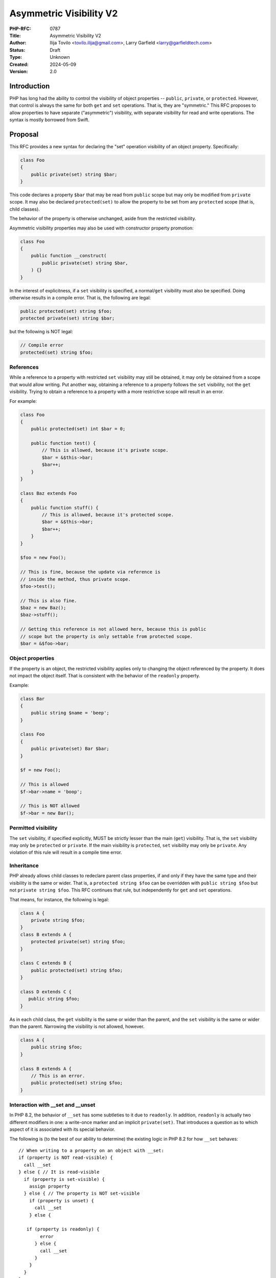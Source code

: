 Asymmetric Visibility V2
========================

:PHP-RFC: 0787
:Title: Asymmetric Visibility V2
:Author: Ilija Tovilo <tovilo.ilija@gmail.com>, Larry Garfield <larry@garfieldtech.com>
:Status: Draft
:Type: Unknown
:Created: 2024-05-09
:Version: 2.0

Introduction
------------

PHP has long had the ability to control the visibility of object
properties -- ``public``, ``private``, or ``protected``. However, that
control is always the same for both ``get`` and ``set`` operations. That
is, they are "symmetric." This RFC proposes to allow properties to have
separate ("asymmetric") visibility, with separate visibility for read
and write operations. The syntax is mostly borrowed from Swift.

Proposal
--------

This RFC provides a new syntax for declaring the "set" operation
visibility of an object property. Specifically:

.. code:: php

   class Foo
   {
       public private(set) string $bar;
   }

This code declares a property ``$bar`` that may be read from ``public``
scope but may only be modified from ``private`` scope. It may also be
declared ``protected(set)`` to allow the property to be set from any
``protected`` scope (that is, child classes).

The behavior of the property is otherwise unchanged, aside from the
restricted visibility.

Asymmetric visibility properties may also be used with constructor
property promotion:

.. code:: php

   class Foo
   {
       public function __construct(
           public private(set) string $bar,
       ) {}
   }

In the interest of explicitness, if a ``set`` visibility is specified, a
normal/``get`` visibility must also be specified. Doing otherwise
results in a compile error. That is, the following are legal:

.. code:: php

   public protected(set) string $foo;
   protected private(set) string $bar;

but the following is NOT legal:

.. code:: php

   // Compile error
   protected(set) string $foo;

References
~~~~~~~~~~

While a reference to a property with restricted ``set`` visibility may
still be obtained, it may only be obtained from a scope that would allow
writing. Put another way, obtaining a reference to a property follows
the ``set`` visibility, not the ``get`` visibility. Trying to obtain a
reference to a property with a more restrictive scope will result in an
error.

For example:

.. code:: php

   class Foo
   {
       public protected(set) int $bar = 0;

       public function test() {
           // This is allowed, because it's private scope.
           $bar = &$this->bar;
           $bar++;
       }
   }

   class Baz extends Foo
   {
       public function stuff() {
           // This is allowed, because it's protected scope.
           $bar = &$this->bar;
           $bar++;
       }
   }

   $foo = new Foo();

   // This is fine, because the update via reference is 
   // inside the method, thus private scope.
   $foo->test();

   // This is also fine.
   $baz = new Baz();
   $baz->stuff();

   // Getting this reference is not allowed here, because this is public
   // scope but the property is only settable from protected scope.
   $bar = &$foo->bar;

Object properties
~~~~~~~~~~~~~~~~~

If the property is an object, the restricted visibility applies only to
changing the object referenced by the property. It does not impact the
object itself. That is consistent with the behavior of the ``readonly``
property.

Example:

.. code:: php

   class Bar
   {
       public string $name = 'beep';
   }

   class Foo
   {
       public private(set) Bar $bar;
   }

   $f = new Foo();

   // This is allowed
   $f->bar->name = 'boop';

   // This is NOT allowed
   $f->bar = new Bar();

Permitted visibility
~~~~~~~~~~~~~~~~~~~~

The ``set`` visibility, if specified explicitly, MUST be strictly lesser
than the main (``get``) visibility. That is, the ``set`` visibility may
only be ``protected`` or ``private``. If the main visibility is
``protected``, ``set`` visibility may only be ``private``. Any violation
of this rule will result in a compile time error.

Inheritance
~~~~~~~~~~~

PHP already allows child classes to redeclare parent class properties,
if and only if they have the same type and their visibility is the same
or wider. That is, a ``protected string $foo`` can be overridden with
``public string $foo`` but not ``private string $foo``. This RFC
continues that rule, but independently for ``get`` and ``set``
operations.

That means, for instance, the following is legal:

.. code:: php

   class A {
       private string $foo;
   }
   class B extends A {
       protected private(set) string $foo;
   }

   class C extends B {
       public protected(set) string $foo;
   }

   class D extends C {
      public string $foo;
   }

As in each child class, the ``get`` visibility is the same or wider than
the parent, and the ``set`` visibility is the same or wider than the
parent. Narrowing the visibility is not allowed, however.

.. code:: php

   class A {
       public string $foo;
   }

   class B extends A {
       // This is an error.
       public protected(set) string $foo;
   }

Interaction with \__set and \__unset
~~~~~~~~~~~~~~~~~~~~~~~~~~~~~~~~~~~~

In PHP 8.2, the behavior of ``__set`` has some subtleties to it due to
``readonly``. In addition, ``readonly`` is actually two different
modifiers in one: a write-once marker and an implicit ``private(set)``.
That introduces a question as to which aspect of it is associated with
its special behavior.

The following is (to the best of our ability to determine) the existing
logic in PHP 8.2 for how ``__set`` behaves:

::

   // When writing to a property on an object with __set:
   if (property is NOT read-visible) {
     call __set
   } else { // It is read-visible
     if (property is set-visible) {
       assign property
     } else { // The property is NOT set-visible
       if (property is unset) {
         call __set
       } else {
          if (property is readonly) {
           error
         } else {
           call __set
         }
       }
     }
   }

In particular, ``readonly`` has an extra requirement that ``__set`` will
only be called if the property has been explicitly ``unset()``. By
associating that conceptually with the write-once-ish part of
``readonly``, we're able to avoid the need for that on properties that
have only asymmetric visibility.

The net result is that properties with an explicit asymmetric visibility
will trigger ``__set`` (if defined) if written to from a scope where
they are not visible, regardless of whether they have been ``unset()``
or not. (Whether or not that requirement for ``readonly`` properties is
reasonable is out of scope for this RFC.)

If ``__set()`` is not defined, the write will fail with an error
regardless.

The logic for calling ``unset()`` externally (and thus triggering
``__unset()``) is the same.

Relationship with readonly
~~~~~~~~~~~~~~~~~~~~~~~~~~

The ``readonly`` flag, introduced in PHP 8.1, has an implicit
``private(set)`` behavior. While there are ways to recast the meaning of
``readonly`` such that it will combine with asymmetric visibility
cleanly, there's no clear consensus on which of those ways is best, nor
some of the edge cases they introduce. Therefore, for the time being,
mixing ``readonly`` with explicit asymmetric visibility is not allowed.

This restriction can and should be relaxed in a later, dedicated RFC
where those details can be hashed out more explicitly.

Typed properties
~~~~~~~~~~~~~~~~

Asymmetric visibility is only compatible with properties that have an
explicit type specified. This is mainly due to implementation
complexity. However, as any property may now be typed ``mixed`` and
defaulted to ``null``, that is not a significant limitation.

Static properties
~~~~~~~~~~~~~~~~~

This functionality applies only to object properties. It does not apply
to static properties. For various implementation reasons that is far
harder, and also far less useful. It has therefore been omitted from
this RFC.

Reflection
~~~~~~~~~~

The ``ReflectionProperty`` object is given two new methods:
``isProtectedSet(): bool`` and ``isPrivateSet(): bool``. Their meaning
should be self-evident.

.. code:: php

   class Test
   {
       public string $open;
       public protected(set) string $restricted;
   }

   $rClass = new ReflectionClass(Test::class);

   $rOpen = $rClass->getProperty('open');
   print $rOpen->isProtectedSet() ? 'Yep' : 'Nope'; // prints Nope

   $rRestricted = $rClass->getProperty('open');
   print $rRestricted->isProtectedSet() ? 'Yep' : 'Nope'; // prints Yep

Additionally, the two constants ``ReflectionProperty::IS_PROTECTED_SET``
and ``ReflectionProperty::IS_PRIVATE_SET`` are added. They are returned
from ``ReflectionProperty::getModifiers()``, analogous to the other
visibility modifiers.

Modifying asymmetric properties via ``ReflectionProperty::setValue()``
is allowed, just as it is for ``protected`` or ``private`` properties,
even outside of the classes scope.

Backward Incompatible Changes
-----------------------------

None. This syntax would have been a parse error before.

Proposed PHP Version(s)
-----------------------

PHP 8.3

RFC Impact
----------

Future Scope
------------

This RFC is kept very simple. However, it does allow for future
expansion.

Alternate operations
~~~~~~~~~~~~~~~~~~~~

At this time, there are only two possible operations to scope: read and
write. In concept, additional operations could be added with their own
visibility controls. Possible examples include:

-  ``init`` - Allows a property to be set only from initialization
   operations, such as ``__construct``, ``__clone``, ``__unserialize``,
   etc.
-  ``unset`` - Allows a property to be unset from a different scope than
   it can be set to a real value.

This RFC does NOT include any of the above examples; they are listed
only to show that this syntax supports future expansion should a use be
found.

Additional visibility
~~~~~~~~~~~~~~~~~~~~~

Should PHP ever adopt packages and package-level visibility, this syntax
would be fully compatible with it. For example, ``public package(set)``
would be a natural syntax to use.

This RFC does NOT include any discussion of such expanded visibility
definition, just notes that it in no way precludes such future
developments.

readonly compatibility
~~~~~~~~~~~~~~~~~~~~~~

As noted above, at this time asymmetric visibility cannot be combined
with ``readonly`` properties. While the implementation of interlacing
the two features is not difficult, there are some edge cases that need
to be sorted out. For instance, it may require relaxing the "permitted
visibility" rules in some cases. We felt that was best pushed to a
separate RFC to minimize controversy on this RFC. The authors believe
such interlacing can and should be done, just in a separate RFC.

Abbreviated form
~~~~~~~~~~~~~~~~

It would be possible in the future to allow the ``get`` visibility to
default to ``public`` if only a ``set`` visibility is specified. That
may help avoid long property declarations if combined with ``readonly``
or other features. It has been omitted for now in the interest of
explicitness, but could easily be reintroduced in the future.

Property accessors
~~~~~~~~~~~~~~~~~~

Asymmetric visibility has been proposed before as a component of the
`Property Accessors </rfc/property_accessors>`__ RFC. That RFC models
directly on C# syntax, which puts limited-operation visibility on the
right of the property as part of the accessor definition.

This RFC uses a syntax borrowed from Swift, which provides similar
functionality but with the visibility modifiers together on the left
side of the property. The proposed syntax was slightly favored `in a
poll <https://externals.io/message/118557#118628>`__. It also allows
asymmetric visibility to be proposed and discussed independently of the
larger property accessor question.

While the authors do support (and `intend to work
on </rfc/property-hooks>`__) property accessors generally, we feel it is
better addressed separately from asymmetric visibility as the two are
orthogonal considerations. Notably, this RFC does NOT preclude or limit
the development of property accessors in the future.

Proposed Voting Choices
-----------------------

This is a simple yes-or-no vote to include this feature. 2/3 majority
required to pass.

Question: Include this RFC?
~~~~~~~~~~~~~~~~~~~~~~~~~~~

Voting Choices
^^^^^^^^^^^^^^

-  Yes
-  No

.. _references-1:

References
----------

This syntax is borrowed directly from `Swift's access control
system <https://docs.swift.org/swift-book/LanguageGuide/AccessControl.html>`__.

Syntax decisions in this RFC are supported by a poll conducted in
September 2022. The results were `posted to the Internals
list <https://externals.io/message/118557#118628>`__.

Additional Metadata
-------------------

:Implementation: https://github.com/php/php-src/pull/9257
:Original Authors: Ilija Tovilo (tovilo.ilija@gmail.com), Larry Garfield (larry@garfieldtech.com)
:Original Status: In Draft
:Slug: asymmetric-visibility-v2
:Wiki URL: https://wiki.php.net/rfc/asymmetric-visibility-v2
